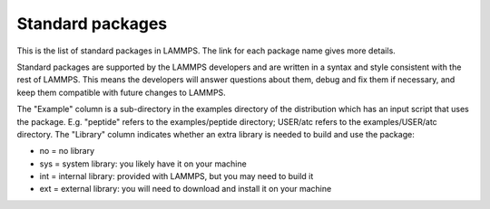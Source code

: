 Standard packages
=================

This is the list of standard packages in LAMMPS.  The link for each
package name gives more details.

Standard packages are supported by the LAMMPS developers and are
written in a syntax and style consistent with the rest of LAMMPS.
This means the developers will answer questions about them, debug and
fix them if necessary, and keep them compatible with future changes to
LAMMPS.

The "Example" column is a sub-directory in the examples directory of
the distribution which has an input script that uses the package.
E.g. "peptide" refers to the examples/peptide directory; USER/atc
refers to the examples/USER/atc directory.  The "Library" column
indicates whether an extra library is needed to build and use the
package:

* no  = no library
* sys = system library: you likely have it on your machine
* int = internal library: provided with LAMMPS, but you may need to build it
* ext = external library: you will need to download and install it on your machine

+----------------------------------+--------------------------------------+----------------------------------------------------+-----------------------------------------------------+---------+
| Package                          | Description                          | Doc page                                           | Example                                             | Library |
+----------------------------------+--------------------------------------+----------------------------------------------------+-----------------------------------------------------+---------+
| :ref:`ASPHERE <PKG-ASPHERE>`     | aspherical particle models           | :doc:`Howto spherical <Howto_spherical>`           | ellipse                                             | no      |
+----------------------------------+--------------------------------------+----------------------------------------------------+-----------------------------------------------------+---------+
| :ref:`BODY <PKG-BODY>`           | body-style particles                 | :doc:`Howto body <Howto_body>`                     | body                                                | no      |
+----------------------------------+--------------------------------------+----------------------------------------------------+-----------------------------------------------------+---------+
| :ref:`CLASS2 <PKG-CLASS2>`       | class 2 force fields                 | :doc:`pair_style lj/class2 <pair_class2>`         | n/a                                                 | no      |
+----------------------------------+--------------------------------------+----------------------------------------------------+-----------------------------------------------------+---------+
| :ref:`COLLOID <PKG-COLLOID>`     | colloidal particles                  | :doc:`atom_style colloid <atom_style>`            | colloid                                             | no      |
+----------------------------------+--------------------------------------+----------------------------------------------------+-----------------------------------------------------+---------+
| :ref:`COMPRESS <PKG-COMPRESS>`   | I/O compression                      | :doc:`dump \*/gz <dump>`                           | n/a                                                 | sys     |
+----------------------------------+--------------------------------------+----------------------------------------------------+-----------------------------------------------------+---------+
| :ref:`CORESHELL <PKG-CORESHELL>` | adiabatic core/shell model           | :doc:`Howto coreshell <Howto_coreshell>`           | coreshell                                           | no      |
+----------------------------------+--------------------------------------+----------------------------------------------------+-----------------------------------------------------+---------+
| :ref:`DIPOLE <PKG-DIPOLE>`       | point dipole particles               | :doc:`pair_style dipole/cut <pair_dipole>`        | dipole                                              | no      |
+----------------------------------+--------------------------------------+----------------------------------------------------+-----------------------------------------------------+---------+
| :ref:`GPU <PKG-GPU>`             | GPU-enabled styles                   | :doc:`Section gpu <Speed_gpu>`                     | `Benchmarks <http://lammps.sandia.gov/bench.html>`_ | int     |
+----------------------------------+--------------------------------------+----------------------------------------------------+-----------------------------------------------------+---------+
| :ref:`GRANULAR <PKG-GRANULAR>`   | granular systems                     | :doc:`Howto granular <Howto_granular>`             | pour                                                | no      |
+----------------------------------+--------------------------------------+----------------------------------------------------+-----------------------------------------------------+---------+
| :ref:`KIM <PKG-KIM>`             | OpenKIM wrapper                      | :doc:`pair_style kim <pair_kim>`                  | kim                                                 | ext     |
+----------------------------------+--------------------------------------+----------------------------------------------------+-----------------------------------------------------+---------+
| :ref:`KOKKOS <PKG-KOKKOS>`       | Kokkos-enabled styles                | :doc:`Speed kokkos <Speed_kokkos>`                 | `Benchmarks <http://lammps.sandia.gov/bench.html>`_ | no      |
+----------------------------------+--------------------------------------+----------------------------------------------------+-----------------------------------------------------+---------+
| :ref:`KSPACE <PKG-KSPACE>`       | long-range Coulombic solvers         | :doc:`kspace_style <kspace_style>`                | peptide                                             | no      |
+----------------------------------+--------------------------------------+----------------------------------------------------+-----------------------------------------------------+---------+
| :ref:`LATTE <PKG-LATTE>`         | quantum DFTB forces via LATTE        | :doc:`fix latte <fix_latte>`                       | latte                                               | ext     |
+----------------------------------+--------------------------------------+----------------------------------------------------+-----------------------------------------------------+---------+
| :ref:`MANYBODY <PKG-MANYBODY>`   | many-body potentials                 | :doc:`pair_style tersoff <pair_tersoff>`          | shear                                               | no      |
+----------------------------------+--------------------------------------+----------------------------------------------------+-----------------------------------------------------+---------+
| :ref:`MC <PKG-MC>`               | Monte Carlo options                  | :doc:`fix gcmc <fix_gcmc>`                         | n/a                                                 | no      |
+----------------------------------+--------------------------------------+----------------------------------------------------+-----------------------------------------------------+---------+
| :ref:`MESSAGE <PKG-MESSAGE>`     | client/server messaging              | :doc:`message <message>`                           | message                                             | int     |
+----------------------------------+--------------------------------------+----------------------------------------------------+-----------------------------------------------------+---------+
| :ref:`MISC <PKG-MISC>`           | miscellaneous single-file commands   | n/a                                                | no                                                  | no      |
+----------------------------------+--------------------------------------+----------------------------------------------------+-----------------------------------------------------+---------+
| :ref:`MOLECULE <PKG-MOLECULE>`   | molecular system force fields        | :doc:`Howto bioFF <Howto_bioFF>`                   | peptide                                             | no      |
+----------------------------------+--------------------------------------+----------------------------------------------------+-----------------------------------------------------+---------+
| :ref:`MPIIO <PKG-MPIIO>`         | MPI parallel I/O dump and restart    | :doc:`dump <dump>`                                 | n/a                                                 | no      |
+----------------------------------+--------------------------------------+----------------------------------------------------+-----------------------------------------------------+---------+
| :ref:`MSCG <PKG-MSCG>`           | multi-scale coarse-graining wrapper  | :doc:`fix mscg <fix_mscg>`                         | mscg                                                | ext     |
+----------------------------------+--------------------------------------+----------------------------------------------------+-----------------------------------------------------+---------+
| :ref:`OPT <PKG-OPT>`             | optimized pair styles                | :doc:`Speed opt <Speed_opt>`                       | `Benchmarks <http://lammps.sandia.gov/bench.html>`_ | no      |
+----------------------------------+--------------------------------------+----------------------------------------------------+-----------------------------------------------------+---------+
| :ref:`PERI <PKG-PERI>`           | Peridynamics models                  | :doc:`pair_style peri <pair_peri>`                | peri                                                | no      |
+----------------------------------+--------------------------------------+----------------------------------------------------+-----------------------------------------------------+---------+
| :ref:`POEMS <PKG-POEMS>`         | coupled rigid body motion            | :doc:`fix poems <fix_poems>`                       | rigid                                               | int     |
+----------------------------------+--------------------------------------+----------------------------------------------------+-----------------------------------------------------+---------+
| :ref:`PYTHON <PKG-PYTHON>`       | embed Python code in an input script | :doc:`python <python>`                             | python                                              | sys     |
+----------------------------------+--------------------------------------+----------------------------------------------------+-----------------------------------------------------+---------+
| :ref:`QEQ <PKG-QEQ>`             | QEq charge equilibration             | :doc:`fix qeq <fix_qeq>`                           | qeq                                                 | no      |
+----------------------------------+--------------------------------------+----------------------------------------------------+-----------------------------------------------------+---------+
| :ref:`REPLICA <PKG-REPLICA2>`    | multi-replica methods                | :doc:`Howto replica <Howto_replica>`               | tad                                                 | no      |
+----------------------------------+--------------------------------------+----------------------------------------------------+-----------------------------------------------------+---------+
| :ref:`RIGID <PKG-RIGID>`         | rigid bodies and constraints         | :doc:`fix rigid <fix_rigid>`                       | rigid                                               | no      |
+----------------------------------+--------------------------------------+----------------------------------------------------+-----------------------------------------------------+---------+
| :ref:`SHOCK <PKG-SHOCK>`         | shock loading methods                | :doc:`fix msst <fix_msst>`                         | n/a                                                 | no      |
+----------------------------------+--------------------------------------+----------------------------------------------------+-----------------------------------------------------+---------+
| :ref:`SNAP <PKG-SNAP>`           | quantum-fitted potential             | :doc:`pair_style snap <pair_snap>`                | snap                                                | no      |
+----------------------------------+--------------------------------------+----------------------------------------------------+-----------------------------------------------------+---------+
| :ref:`SPIN <PKG-SPIN>`           | magnetic atomic spin dynamics        | :doc:`Howto spins <Howto_spins>`                   | SPIN                                                | no      |
+----------------------------------+--------------------------------------+----------------------------------------------------+-----------------------------------------------------+---------+
| :ref:`SRD <PKG-SRD>`             | stochastic rotation dynamics         | :doc:`fix srd <fix_srd>`                           | srd                                                 | no      |
+----------------------------------+--------------------------------------+----------------------------------------------------+-----------------------------------------------------+---------+
| :ref:`VORONOI <PKG-VORONOI>`     | Voronoi tesselation                  | :doc:`compute voronoi/atom <compute_voronoi_atom>` | n/a                                                 | ext     |
+----------------------------------+--------------------------------------+----------------------------------------------------+-----------------------------------------------------+---------+


.. _lws: http://lammps.sandia.gov
.. _ld: Manual.html
.. _lc: Commands_all.html
